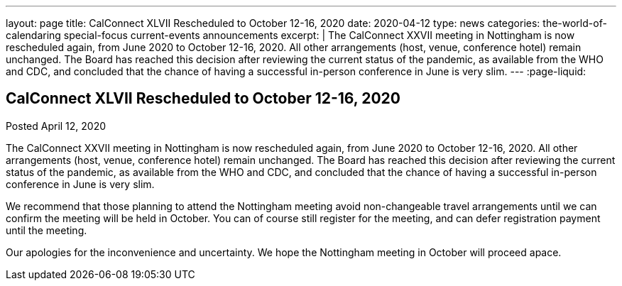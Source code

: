 ---
layout: page
title: CalConnect XLVII Rescheduled to October 12-16, 2020
date: 2020-04-12
type: news
categories: the-world-of-calendaring special-focus current-events announcements
excerpt: |
  The CalConnect XXVII meeting in Nottingham is now rescheduled again, from June
  2020 to October 12-16, 2020. All other arrangements (host, venue, conference
  hotel) remain unchanged. The Board has reached this decision after reviewing
  the current status of the pandemic, as available from the WHO and CDC, and
  concluded that the chance of having a successful in-person conference in June
  is very slim.
---
:page-liquid:

== CalConnect XLVII Rescheduled to October 12-16, 2020

Posted April 12, 2020

The CalConnect XXVII meeting in Nottingham is now rescheduled again, from June
2020 to October 12-16, 2020. All other arrangements (host, venue, conference
hotel) remain unchanged. The Board has reached this decision after reviewing the
current status of the pandemic, as available from the WHO and CDC, and concluded
that the chance of having a successful in-person conference in June is very
slim.

We recommend that those planning to attend the Nottingham meeting avoid
non-changeable travel arrangements until we can confirm the meeting will be held
in October. You can of course still register for the meeting, and can defer
registration payment until the meeting.

Our apologies for the inconvenience and uncertainty. We hope the Nottingham
meeting in October will proceed apace.

